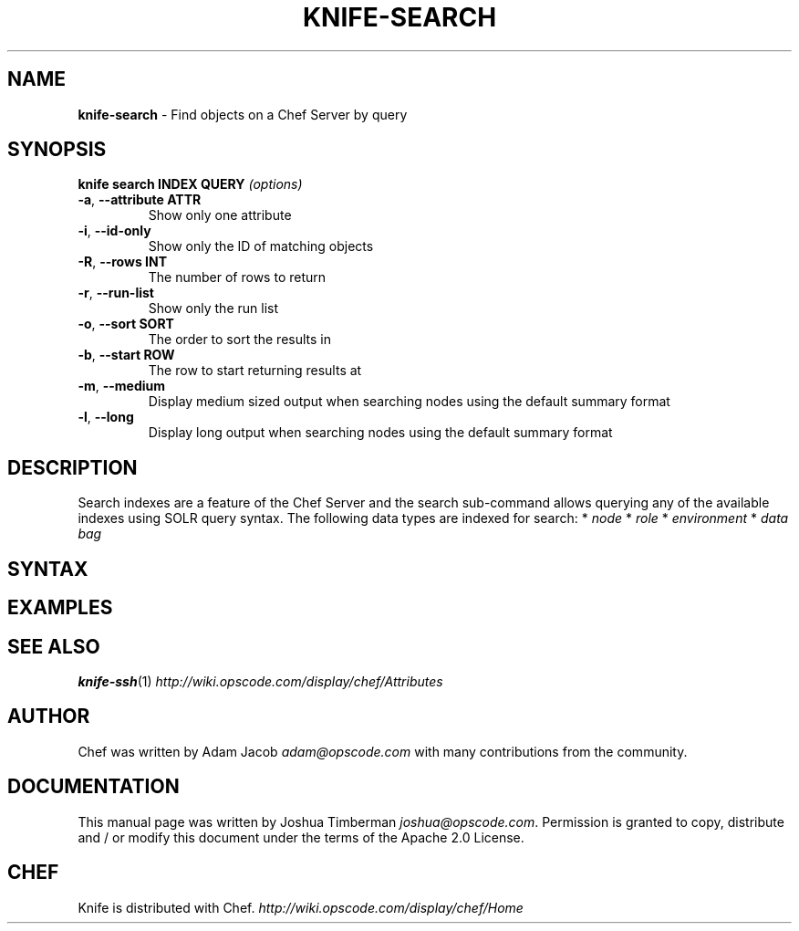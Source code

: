 .\" generated with Ronn/v0.7.3
.\" http://github.com/rtomayko/ronn/tree/0.7.3
.
.TH "KNIFE\-SEARCH" "1" "April 2011" "Chef 0.10.0.rc.2" "Chef Manual"
.
.SH "NAME"
\fBknife\-search\fR \- Find objects on a Chef Server by query
.
.SH "SYNOPSIS"
\fBknife\fR \fBsearch INDEX QUERY\fR \fI(options)\fR
.
.TP
\fB\-a\fR, \fB\-\-attribute ATTR\fR
Show only one attribute
.
.TP
\fB\-i\fR, \fB\-\-id\-only\fR
Show only the ID of matching objects
.
.TP
\fB\-R\fR, \fB\-\-rows INT\fR
The number of rows to return
.
.TP
\fB\-r\fR, \fB\-\-run\-list\fR
Show only the run list
.
.TP
\fB\-o\fR, \fB\-\-sort SORT\fR
The order to sort the results in
.
.TP
\fB\-b\fR, \fB\-\-start ROW\fR
The row to start returning results at
.
.TP
\fB\-m\fR, \fB\-\-medium\fR
Display medium sized output when searching nodes using the default summary format
.
.TP
\fB\-l\fR, \fB\-\-long\fR
Display long output when searching nodes using the default summary format
.
.SH "DESCRIPTION"
Search indexes are a feature of the Chef Server and the search sub\-command allows querying any of the available indexes using SOLR query syntax\. The following data types are indexed for search: * \fInode\fR * \fIrole\fR * \fIenvironment\fR * \fIdata bag\fR
.
.SH "SYNTAX"
.
.SH "EXAMPLES"
.
.SH "SEE ALSO"
\fBknife\-ssh\fR(1) \fIhttp://wiki\.opscode\.com/display/chef/Attributes\fR
.
.SH "AUTHOR"
Chef was written by Adam Jacob \fIadam@opscode\.com\fR with many contributions from the community\.
.
.SH "DOCUMENTATION"
This manual page was written by Joshua Timberman \fIjoshua@opscode\.com\fR\. Permission is granted to copy, distribute and / or modify this document under the terms of the Apache 2\.0 License\.
.
.SH "CHEF"
Knife is distributed with Chef\. \fIhttp://wiki\.opscode\.com/display/chef/Home\fR
